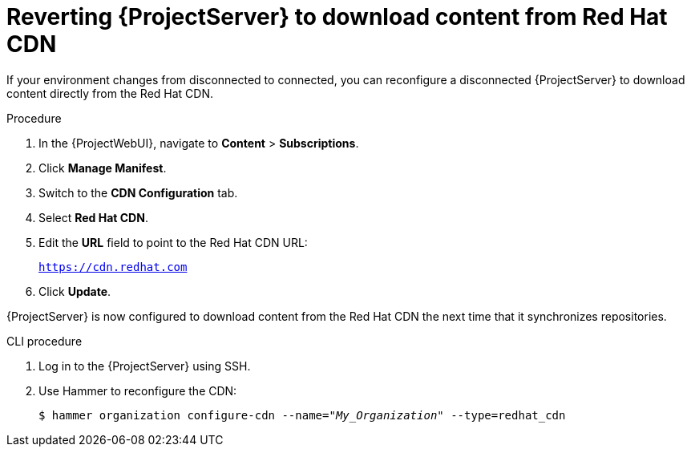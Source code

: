 :_mod-docs-content-type: PROCEDURE

[id="Reverting_Server_to_Download_Content_from_Red_Hat_CDN_{context}"]
= Reverting {ProjectServer} to download content from Red Hat CDN

If your environment changes from disconnected to connected, you can reconfigure a disconnected {ProjectServer} to download content directly from the Red Hat CDN.

.Procedure
. In the {ProjectWebUI}, navigate to *Content* > *Subscriptions*.
. Click *Manage Manifest*.
. Switch to the *CDN Configuration* tab.
. Select *Red Hat CDN*.
. Edit the *URL* field to point to the Red Hat CDN URL:
+
`https://cdn.redhat.com`
. Click *Update*.

{ProjectServer} is now configured to download content from the Red Hat CDN the next time that it synchronizes repositories.

.CLI procedure
. Log in to the {ProjectServer} using SSH.
. Use Hammer to reconfigure the CDN:
+
[options="nowrap" subs="+quotes"]
----
$ hammer organization configure-cdn --name="_My_Organization_" --type=redhat_cdn
----
